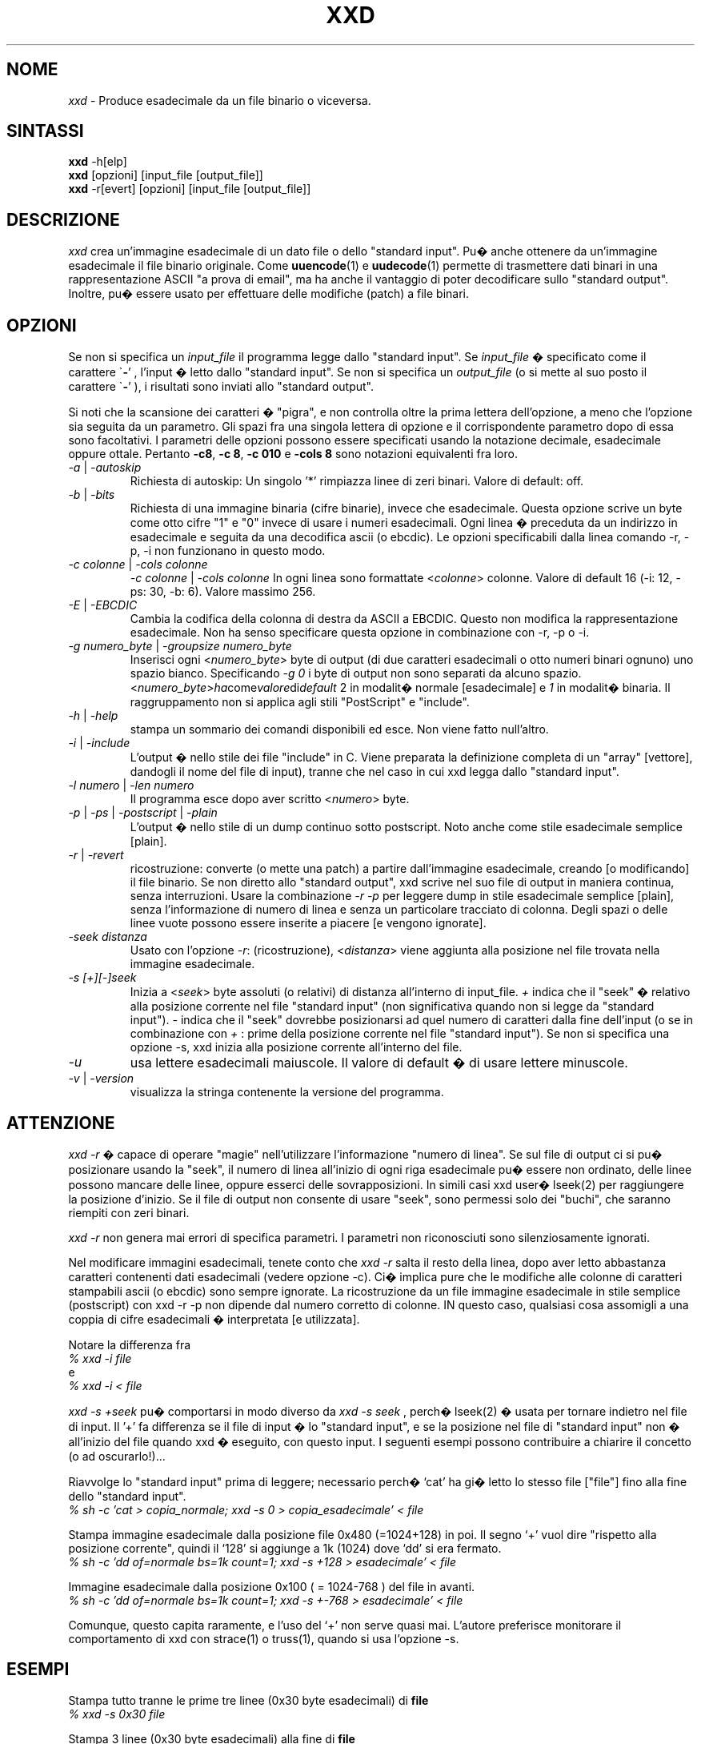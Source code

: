 .TH XXD 1 "Agosto 1996" "Pagina di manuale per xxd"
.\"
.\" 21 Maggio 1996
.\" Autore della pagina di manuale:
.\"    Tony Nugent <tony@sctnugen.ppp.gu.edu.au> <T.Nugent@sct.gu.edu.au>
.\"    Modificato da Bram Moolenaar <Bram@vim.org>
.SH NOME
.I xxd
\- Produce esadecimale da un file binario o viceversa.
.SH SINTASSI
.B xxd
\-h[elp]
.br
.B xxd
[opzioni] [input_file [output_file]]
.br
.B xxd
\-r[evert] [opzioni] [input_file [output_file]]
.SH DESCRIZIONE
.I xxd
crea un'immagine esadecimale di un dato file o dello "standard input".
Pu� anche ottenere da un'immagine esadecimale il file binario originale.
Come
.BR uuencode (1)
e
.BR uudecode (1)
permette di trasmettere dati binari in una rappresentazione ASCII "a prova
di email", ma ha anche il vantaggio di poter decodificare sullo "standard
output".  Inoltre, pu� essere usato per effettuare delle modifiche (patch)
a file binari.
.SH OPZIONI
Se non si specifica un
.I input_file
il programma legge dallo "standard input".
Se
.I input_file
� specificato come il carattere
.RB \` \- '
, l'input � letto dallo "standard input".
Se non si specifica un
.I output_file
(o si mette al suo posto il carattere
.RB \` \- '
), i risultati sono inviati allo "standard output".
.PP
Si noti che la scansione dei caratteri � "pigra", e non controlla oltre
la prima lettera dell'opzione, a meno che l'opzione sia seguita da un
parametro.
Gli spazi fra una singola lettera di opzione e il corrispondente parametro
dopo di essa sono facoltativi.
I parametri delle opzioni possono essere specificati usando la notazione
decimale, esadecimale oppure ottale.
Pertanto
.BR \-c8 ,
.BR "\-c 8" ,
.B \-c 010
e
.B \-cols 8
sono notazioni equivalenti fra loro.
.PP
.TP
.IR \-a " | " \-autoskip
Richiesta di autoskip: Un singolo '*' rimpiazza linee di zeri binari.
Valore di default: off.
.TP
.IR \-b " | " \-bits
Richiesta di una immagine binaria (cifre binarie), invece che esadecimale.
Questa opzione scrive un byte come otto cifre "1" e "0" invece di usare i
numeri esadecimali. Ogni linea � preceduta da un indirizzo in esadecimale e
seguita da una decodifica ascii (o ebcdic). Le opzioni specificabili dalla
linea comando \-r, \-p, \-i non funzionano in questo modo.
.TP
.IR "\-c colonne " | " \-cols colonne"
.IR "\-c colonne " | " \-cols colonne"
In ogni linea sono formattate
.RI < colonne >
colonne. Valore di default 16 (\-i: 12, \-ps: 30, \-b: 6).
Valore massimo 256.
.TP
.IR \-E " | " \-EBCDIC
Cambia la codifica della colonna di destra da ASCII a EBCDIC.
Questo non modifica la rappresentazione esadecimale. Non ha senso
specificare questa opzione in combinazione con \-r, \-p o \-i.
.TP
.IR "\-g numero_byte " | " \-groupsize numero_byte"
Inserisci ogni
.RI < numero_byte >
byte di output (di due caratteri esadecimali o otto numeri binari ognuno)
uno spazio bianco.
Specificando
.I \-g 0
i byte di output non sono separati da alcuno spazio.
.RI < numero_byte > ha come valore di default " 2
in modalit� normale [esadecimale] e \fI1\fP in modalit� binaria.
Il raggruppamento non si applica agli stili "PostScript" e "include".
.TP
.IR \-h " | " \-help
stampa un sommario dei comandi disponibili ed esce.  Non viene fatto
null'altro.
.TP
.IR \-i " | " \-include
L'output � nello stile dei file "include" in C.  Viene preparata la
definizione completa di un "array" [vettore], dandogli il nome del
file di input), tranne che nel caso in cui xxd legga dallo "standard input".
.TP
.IR "\-l numero " | " \-len numero"
Il programma esce dopo aver scritto
.RI  < numero >
byte.
.TP
.IR \-p " | " \-ps " | " \-postscript " | " \-plain
L'output � nello stile di un dump continuo sotto postscript.
Noto anche come stile esadecimale semplice [plain].
.TP
.IR \-r " | " \-revert
ricostruzione: converte (o mette una patch) a partire dall'immagine
esadecimale, creando [o modificando] il file binario.
Se non diretto allo "standard output", xxd scrive nel suo file di output
in maniera continua, senza interruzioni.  Usare la combinazione
.I \-r \-p
per leggere dump in stile esadecimale semplice [plain], senza l'informazione
di numero di linea e senza un particolare tracciato di colonna.  Degli spazi
o delle linee vuote possono essere inserite a piacere [e vengono ignorate].
.TP
.I \-seek distanza
Usato con l'opzione
.IR \-r :
(ricostruzione),
.RI < distanza >
viene aggiunta alla posizione nel file trovata nella immagine
esadecimale.
.TP
.I \-s [+][\-]seek
Inizia a
.RI < seek >
byte assoluti (o relativi) di distanza all'interno di input_file.
\fI+ \fRindica che il "seek" � relativo alla posizione corrente nel file
"standard input" (non significativa quando non si legge da "standard input").
\fI\- \fRindica che il "seek" dovrebbe posizionarsi ad quel numero di
caratteri dalla fine dell'input (o se in combinazione con
\fI+ \fR: prime della posizione corrente nel file "standard input").
Se non si specifica una opzione \-s, xxd inizia alla posizione
corrente all'interno del file.
.TP
.I \-u
usa lettere esadecimali maiuscole. Il valore di default � di usare
lettere minuscole.
.TP
.IR \-v " | " \-version
visualizza la stringa contenente la versione del programma.
.SH ATTENZIONE
.PP
.I xxd \-r
� capace di operare "magie" nell'utilizzare l'informazione "numero di linea".
Se sul file di output ci si pu� posizionare usando la "seek", il numero di
linea all'inizio di ogni riga esadecimale pu� essere non ordinato, delle
linee possono mancare delle linee, oppure esserci delle sovrapposizioni.
In simili casi xxd user� lseek(2) per raggiungere la posizione d'inizio.
Se il file di output non consente di usare "seek", sono permessi solo dei
"buchi", che saranno riempiti con zeri binari.
.PP
.I xxd \-r
non genera mai errori di specifica parametri. I parametri non riconosciuti
sono silenziosamente ignorati.
.PP
Nel modificare immagini esadecimali, tenete conto che
.I xxd \-r
salta il resto della linea, dopo aver letto abbastanza caratteri contenenti
dati esadecimali (vedere opzione \-c). Ci� implica pure che le modifiche alle
colonne di caratteri stampabili ascii (o ebcdic) sono sempre ignorate.
La ricostruzione da un file immagine esadecimale in stile semplice
(postscript) con xxd \-r \-p non dipende dal numero corretto di colonne. 
IN questo caso, qualsiasi cosa assomigli a una coppia di cifre esadecimali
� interpretata [e utilizzata].
.PP
Notare la differenza fra
.br
\fI% xxd \-i file\fR
.br
e
.br
\fI% xxd \-i \< file\fR
.PP
.I xxd \-s \+seek
pu� comportarsi in modo diverso da
.IR "xxd \-s seek"
, perch� lseek(2) � usata per tornare indietro nel file di input.  Il '+'
fa differenza se il file di input � lo "standard input", e se la posizione nel
file di "standard input" non � all'inizio del file quando xxd � eseguito,
con questo input.
I seguenti esempi possono contribuire a chiarire il concetto
(o ad oscurarlo!)...
.PP
Riavvolge lo "standard input" prima di leggere; necessario perch� `cat'
ha gi� letto lo stesso file ["file"] fino alla fine dello "standard input".
.br
\fI% sh \-c 'cat > copia_normale; xxd \-s 0 > copia_esadecimale' < file
.PP
Stampa immagine esadecimale dalla posizione file 0x480 (=1024+128) in poi.
Il segno `+' vuol dire "rispetto alla posizione corrente", quindi il `128'
si aggiunge a 1k (1024) dove `dd' si era fermato.
.br
\fI% sh \-c 'dd of=normale bs=1k count=1; xxd \-s +128 > esadecimale' < file
.PP
Immagine esadecimale dalla posizione 0x100 ( = 1024\-768 ) del file in avanti.
.br
\fI% sh \-c 'dd of=normale bs=1k count=1; xxd \-s +\-768 > esadecimale' < file
.PP
Comunque, questo capita raramente, e l'uso del `+' non serve quasi mai.
L'autore preferisce monitorare il comportamento di xxd con strace(1) o
truss(1), quando si usa l'opzione \-s.
.SH ESEMPI
.PP
.br
Stampa tutto tranne le prime tre linee (0x30 byte esadecimali) di
.B file
\.
.br
\fI% xxd \-s 0x30 file
.PP
.br
Stampa 3 linee (0x30 byte esadecimali) alla fine di
.B file
\.
.br
\fI% xxd \-s \-0x30 file
.PP
.br
Stampa 120 byte come immagine esadecimale continua con 20 byte per linea.
.br
\fI% xxd \-l 120 \-ps \-c 20 xxd.1\fR

.br
2e54482058584420312022417567757374203139
.br
39362220224d616e75616c207061676520666f72
.br
20787864220a2e5c220a2e5c222032317374204d
.br
617920313939360a2e5c22204d616e2070616765
.br
20617574686f723a0a2e5c2220202020546f6e79
.br
204e7567656e74203c746f6e79407363746e7567
.br

.br
Stampa i primi 120 byte della pagina di manuale vim.1 a 12 byte per linea.
.br
\fI% xxd \-l 120 \-c 12 xxd.1\fR


.br
0000000: 2e54 4820 5858 4420 3120 2241  .TH XXD 1 "A
.br
000000c: 7567 7573 7420 3139 3936 2220  ugust 1996" 
.br
0000018: 224d 616e 7561 6c20 7061 6765  "Manual page
.br
0000024: 2066 6f72 2078 7864 220a 2e5c   for xxd"..\\
.br
0000030: 220a 2e5c 2220 3231 7374 204d  "..\\" 21st M
.br
000003c: 6179 2031 3939 360a 2e5c 2220  ay 1996..\\" 
.br
0000048: 4d61 6e20 7061 6765 2061 7574  Man page aut
.br
0000054: 686f 723a 0a2e 5c22 2020 2020  hor:..\\"    
.br
0000060: 546f 6e79 204e 7567 656e 7420  Tony Nugent 
.br
000006c: 3c74 6f6e 7940 7363 746e 7567  <tony@sctnug
.PP
.br
Visualizza la data dal file xxd.1
.br
\fI% xxd \-s 0x36 \-l 13 \-c 13 xxd.1\fR
.br
0000036: 3231 7374 204d 6179 2031 3939 36  21st May 1996
.PP
.br
Copiare
.B input_file
su
.B output_file
premettendogli 100 byte a 0x00.
.br
\fI% xxd input_file | xxd \-r \-s 100 \> output_file\fR
.br

.br
Modificare (patch) la data nel file xxd.1
.br
\fI% echo '0000037: 3574 68' | xxd \-r \- xxd.1\fR
.br
\fI% xxd \-s 0x36 \-l 13 \-c 13 xxd.1\fR
.br
0000036: 3235 7468 204d 6179 2031 3939 36  25th May 1996
.PP
.br
Creare un file di 65537 byte tutto a 0x00,
tranne che l'ultimo carattere che � una 'A' (esadecimale 0x41).
.br
\fI% echo '010000: 41' | xxd \-r \> file\fR
.PP
.br
Stampa una immagine esadecimale del file  di cui sopra con opzione autoskip.
.br
\fI% xxd \-a \-c 12 file\fR
.br
0000000: 0000 0000 0000 0000 0000 0000  ............
.br
*
.br
000fffc: 0000 0000 40                   ....A
.PP
Crea un file di 1 byte che contiene il solo carattere 'A'.
Il numero dopo '\-r \-s' viene aggiunto a quello trovato nel file;
in pratica, i byte precedenti non sono stampati.
.br
\fI% echo '010000: 41' | xxd \-r \-s \-0x10000 \> file\fR
.PP
Usa xxd come filtro all'interno di un editor come
.B vim(1)
per ottenere una immagine esadecimale di una parte di file
delimitata dai marcatori `a' e `z'.
.br
\fI:'a,'z!xxd\fR
.PP
Usare xxd come filtro all'interno di un editor come
.B vim(1)
per ricostruire un pezzo di file binario da una immagine esadecimale
delimitata dai marcatori `a' e `z'.
.br
\fI:'a,'z!xxd \-r\fR
.PP
Usare xxd come filtro all'interno di un editor come
.B vim(1)
per ricostruire una sola linea di file binario da una immagine esadecimale,
Portare il cursore sopra la linea e battere:
.br
\fI!!xxd \-r\fR
.PP
Per leggere singoli caratteri da una linea seriale
.br
\fI% xxd \-c1 < /dev/term/b &\fR
.br
\fI% stty < /dev/term/b \-echo \-opost \-isig \-icanon min 1\fR
.br
\fI% echo \-n foo > /dev/term/b\fR
.PP
.SH CODICI DI RITORNO
Il programma pu� restituire questi codici di errore:
.TP
0
nessun errore rilevato.
.TP
\-1
operazione non supportata (
.I xxd \-r \-i
non ancora possible).
.TP
1
errore durante la scansione parametri.
.TP
2
problemi con il file di input.
.TP
3
problemi con il file di output.
.TP
4,5
posizione "seek" specificata non raggiungibile all'interno del file.
.SH VEDERE ANCHE
uuencode(1), uudecode(1), patch(1)
.br
.SH AVVERTIMENTI
La stranezza dello strumento rispecchia la mente del suo creatore.
Usate a vostro rischio e pericolo. Copiate i file. Tracciate l'esecuzione.
Diventate un mago.
.br
.SH VERSIONE
Questa pagina di manuale documenta la versione 1.7 di xxd.
.SH AUTORE
.br
(c) 1990-1997 Juergen Weigert
.br
<jnweiger@informatik.uni\-erlangen.de>
.LP
Distribuite liberamente ed attribuitemi il credito,
.br
fate soldi e condivideteli con me
.br
perdete soldi e non venite a chiederli a me.
.PP
Pagina di manuale messa in piedi da Tony Nugent
.br
<tony@sctnugen.ppp.gu.edu.au> <T.Nugent@sct.gu.edu.au>
.br
Piccole modifiche di Bram Moolenaar.
Modificato da Juergen Weigert.
.PP
